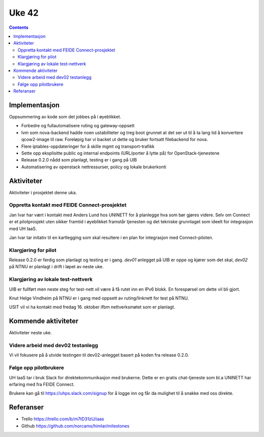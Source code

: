 ======
Uke 42
======
.. contents:: :depth: 2

Implementasjon
==============

Oppsummering av kode som det jobbes på i øyeblikket.

- Forbedre og fullautomatisere ruting og gateway-oppsett

- lvm som nova-backend hadde noen ustabiliteter og treg boot grunnet at det ser
  ut til å ta lang tid å konvertere qcow2-image til raw. Foreløpig har vi
  backet ut dette og bruker fortsatt filebackend for nova.

- Flere iptables-oppdateringer for å skille mgmt og transport-trafikk

- Sette opp eksplisitte public og internal endpoints (URL/porter å lytte på)
  for OpenStack-tjenestene

- Release 0.2.0 nådd som planlagt, testing er i gang på UIB

- Automatisering av openstack nettressurser, policy og lokale brukerkonti


Aktiviteter
===========

Aktiviteter i prosjektet denne uka.

Oppretta kontakt med FEIDE Connect-prosjektet
---------------------------------------------

Jan Ivar har vært i kontakt med Anders Lund hos UNINETT for å planlegge hva som
bør gjøres videre. Selv om Connect er et pilotprosjekt uten sikker framtid i
øyeblikket framstår tjenesten og det tekniske grunnlaget som ideelt for
integrasjon med UH IaaS.

Jan Ivar tar initativ til en kartlegging som skal resultere i en plan for
integrasjon med Connect-piloten.


Klargjøring for pilot
---------------------

Release 0.2.0 er ferdig som planlagt og testing er i gang. *dev01* anlegget på
UIB er oppe og kjører som det skal, *dev02* på NTNU er planlagt i drift i løpet
av neste uke.

Klargjøring av lokale test-nettverk
-----------------------------------

UIB er fullført men neste steg for test-nett vil være å få rutet inn en IPv6
blokk. En forespørsel om dette vil bli gjort.

Knut Helge Vindheim på NTNU er i gang med oppsett av ruting/linknett for test
på NTNU.

USIT vil vi ha kontakt med fredag 16. oktober ifbm nettverksmøtet som er
planlagt.

Kommende aktiviteter
====================

Aktiviteter neste uke.

Videre arbeid med dev02 testanlegg
----------------------------------

Vi vil fokusere på å utvide testingen til dev02-anlegget basert på koden fra
release 0.2.0.

Følge opp pilotbrukere
----------------------

UH IaaS tar i bruk Slack for direktekommunikasjon med brukerne. Dette er en
gratis chat-tjeneste som bl.a UNINETT har erfaring med fra FEIDE Connect.

Brukere kan gå til https://uhps.slack.com/signup for å logge inn og får da
mulighet til å snakke med oss direkte.


Referanser
==========

- Trello https://trello.com/b/m7tD31zU/iaas

- Github https://github.com/norcams/himlar/milestones

